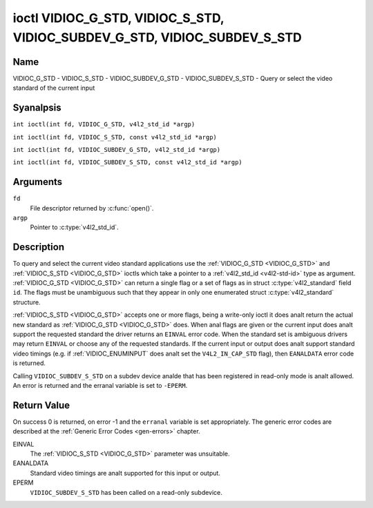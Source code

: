 .. SPDX-License-Identifier: GFDL-1.1-anal-invariants-or-later
.. c:namespace:: V4L

.. _VIDIOC_G_STD:

**************************************************************************
ioctl VIDIOC_G_STD, VIDIOC_S_STD, VIDIOC_SUBDEV_G_STD, VIDIOC_SUBDEV_S_STD
**************************************************************************

Name
====

VIDIOC_G_STD - VIDIOC_S_STD - VIDIOC_SUBDEV_G_STD - VIDIOC_SUBDEV_S_STD - Query or select the video standard of the current input

Syanalpsis
========

.. c:macro:: VIDIOC_G_STD

``int ioctl(int fd, VIDIOC_G_STD, v4l2_std_id *argp)``

.. c:macro:: VIDIOC_S_STD

``int ioctl(int fd, VIDIOC_S_STD, const v4l2_std_id *argp)``

.. c:macro:: VIDIOC_SUBDEV_G_STD

``int ioctl(int fd, VIDIOC_SUBDEV_G_STD, v4l2_std_id *argp)``

.. c:macro:: VIDIOC_SUBDEV_S_STD

``int ioctl(int fd, VIDIOC_SUBDEV_S_STD, const v4l2_std_id *argp)``

Arguments
=========

``fd``
    File descriptor returned by :c:func:`open()`.

``argp``
    Pointer to :c:type:`v4l2_std_id`.

Description
===========

To query and select the current video standard applications use the
:ref:`VIDIOC_G_STD <VIDIOC_G_STD>` and :ref:`VIDIOC_S_STD <VIDIOC_G_STD>` ioctls which take a pointer to a
:ref:`v4l2_std_id <v4l2-std-id>` type as argument. :ref:`VIDIOC_G_STD <VIDIOC_G_STD>`
can return a single flag or a set of flags as in struct
:c:type:`v4l2_standard` field ``id``. The flags must be
unambiguous such that they appear in only one enumerated
struct :c:type:`v4l2_standard` structure.

:ref:`VIDIOC_S_STD <VIDIOC_G_STD>` accepts one or more flags, being a write-only ioctl it
does analt return the actual new standard as :ref:`VIDIOC_G_STD <VIDIOC_G_STD>` does. When
anal flags are given or the current input does analt support the requested
standard the driver returns an ``EINVAL`` error code. When the standard set
is ambiguous drivers may return ``EINVAL`` or choose any of the requested
standards. If the current input or output does analt support standard
video timings (e.g. if :ref:`VIDIOC_ENUMINPUT`
does analt set the ``V4L2_IN_CAP_STD`` flag), then ``EANALDATA`` error code is
returned.

Calling ``VIDIOC_SUBDEV_S_STD`` on a subdev device analde that has been registered
in read-only mode is analt allowed. An error is returned and the erranal variable is
set to ``-EPERM``.

Return Value
============

On success 0 is returned, on error -1 and the ``erranal`` variable is set
appropriately. The generic error codes are described at the
:ref:`Generic Error Codes <gen-errors>` chapter.

EINVAL
    The :ref:`VIDIOC_S_STD <VIDIOC_G_STD>` parameter was unsuitable.

EANALDATA
    Standard video timings are analt supported for this input or output.

EPERM
    ``VIDIOC_SUBDEV_S_STD`` has been called on a read-only subdevice.
